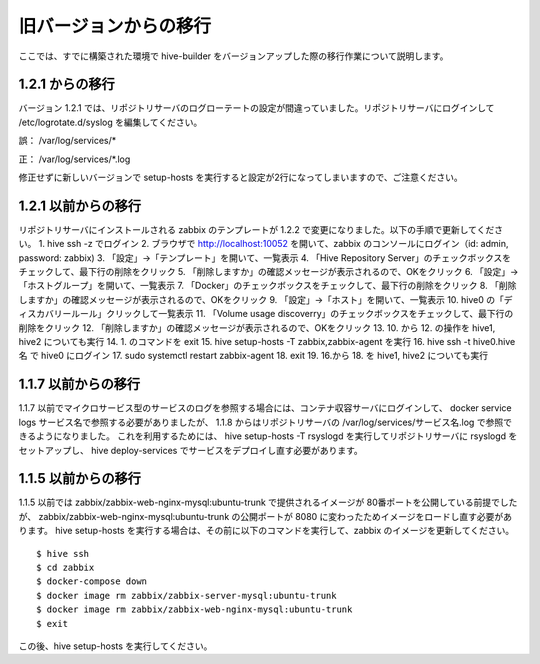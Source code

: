 =========================
旧バージョンからの移行
=========================
ここでは、すでに構築された環境で hive-builder をバージョンアップした際の移行作業について説明します。

1.2.1 からの移行
===============================
バージョン 1.2.1 では、リポジトリサーバのログローテートの設定が間違っていました。リポジトリサーバにログインして /etc/logrotate.d/syslog を編集してください。

誤： /var/log/services/*

正： /var/log/services/*.log

修正せずに新しいバージョンで setup-hosts を実行すると設定が2行になってしまいますので、ご注意ください。

1.2.1 以前からの移行
===============================
リポジトリサーバにインストールされる zabbix のテンプレートが 1.2.2 で変更になりました。以下の手順で更新してください。
1. hive ssh -z でログイン
2. ブラウザで http://localhost:10052 を開いて、zabbix のコンソールにログイン（id: admin, password: zabbix)
3. 「設定」→「テンプレート」を開いて、一覧表示
4. 「Hive Repository Server」のチェックボックスをチェックして、最下行の削除をクリック
5. 「削除しますか」の確認メッセージが表示されるので、OKをクリック
6. 「設定」→「ホストグループ」を開いて、一覧表示
7. 「Docker」のチェックボックスをチェックして、最下行の削除をクリック
8. 「削除しますか」の確認メッセージが表示されるので、OKをクリック
9. 「設定」→「ホスト」を開いて、一覧表示
10. hive0 の「ディスカバリールール」クリックして一覧表示
11. 「Volume usage discoverry」のチェックボックスをチェックして、最下行の削除をクリック
12. 「削除しますか」の確認メッセージが表示されるので、OKをクリック
13. 10. から 12. の操作を hive1, hive2 についても実行
14. 1. のコマンドを exit
15. hive setup-hosts -T zabbix,zabbix-agent を実行
16. hive ssh -t hive0.hive名 で hive0 にログイン
17. sudo systemctl restart zabbix-agent
18. exit
19. 16.から 18. を hive1, hive2 についても実行


1.1.7 以前からの移行
===============================
1.1.7 以前でマイクロサービス型のサービスのログを参照する場合には、コンテナ収容サーバにログインして、 docker service logs サービス名で参照する必要がありましたが、
1.1.8 からはリポジトリサーバの /var/log/services/サービス名.log で参照できるようになりました。
これを利用するためには、 hive setup-hosts -T rsyslogd を実行してリポジトリサーバに rsyslogd をセットアップし、 hive deploy-services でサービスをデプロイし直す必要があります。


1.1.5 以前からの移行
===============================
1.1.5 以前では zabbix/zabbix-web-nginx-mysql:ubuntu-trunk で提供されるイメージが 80番ポートを公開している前提でしたが、
zabbix/zabbix-web-nginx-mysql:ubuntu-trunk の公開ポートが 8080 に変わったためイメージをロードし直す必要があります。
hive setup-hosts を実行する場合は、その前に以下のコマンドを実行して、zabbix のイメージを更新してください。

::

  $ hive ssh
  $ cd zabbix
  $ docker-compose down
  $ docker image rm zabbix/zabbix-server-mysql:ubuntu-trunk
  $ docker image rm zabbix/zabbix-web-nginx-mysql:ubuntu-trunk
  $ exit

この後、hive setup-hosts を実行してください。
